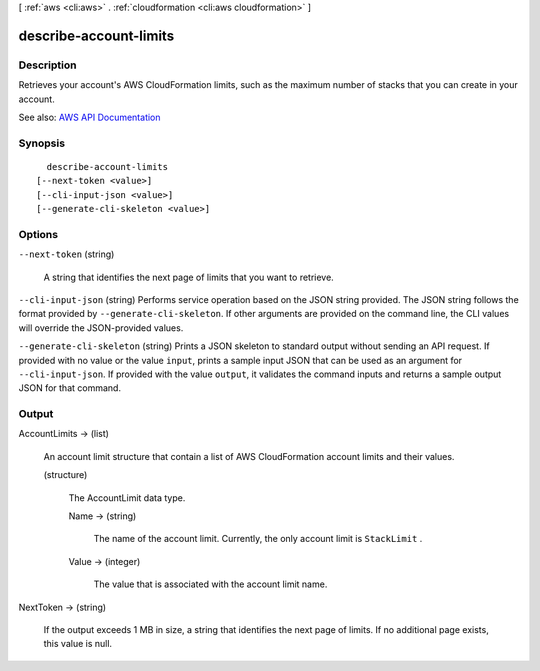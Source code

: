[ :ref:`aws <cli:aws>` . :ref:`cloudformation <cli:aws cloudformation>` ]

.. _cli:aws cloudformation describe-account-limits:


***********************
describe-account-limits
***********************



===========
Description
===========



Retrieves your account's AWS CloudFormation limits, such as the maximum number of stacks that you can create in your account.



See also: `AWS API Documentation <https://docs.aws.amazon.com/goto/WebAPI/cloudformation-2010-05-15/DescribeAccountLimits>`_


========
Synopsis
========

::

    describe-account-limits
  [--next-token <value>]
  [--cli-input-json <value>]
  [--generate-cli-skeleton <value>]




=======
Options
=======

``--next-token`` (string)


  A string that identifies the next page of limits that you want to retrieve.

  

``--cli-input-json`` (string)
Performs service operation based on the JSON string provided. The JSON string follows the format provided by ``--generate-cli-skeleton``. If other arguments are provided on the command line, the CLI values will override the JSON-provided values.

``--generate-cli-skeleton`` (string)
Prints a JSON skeleton to standard output without sending an API request. If provided with no value or the value ``input``, prints a sample input JSON that can be used as an argument for ``--cli-input-json``. If provided with the value ``output``, it validates the command inputs and returns a sample output JSON for that command.



======
Output
======

AccountLimits -> (list)

  

  An account limit structure that contain a list of AWS CloudFormation account limits and their values.

  

  (structure)

    

    The AccountLimit data type.

    

    Name -> (string)

      

      The name of the account limit. Currently, the only account limit is ``StackLimit`` .

      

      

    Value -> (integer)

      

      The value that is associated with the account limit name.

      

      

    

  

NextToken -> (string)

  

  If the output exceeds 1 MB in size, a string that identifies the next page of limits. If no additional page exists, this value is null.

  

  

